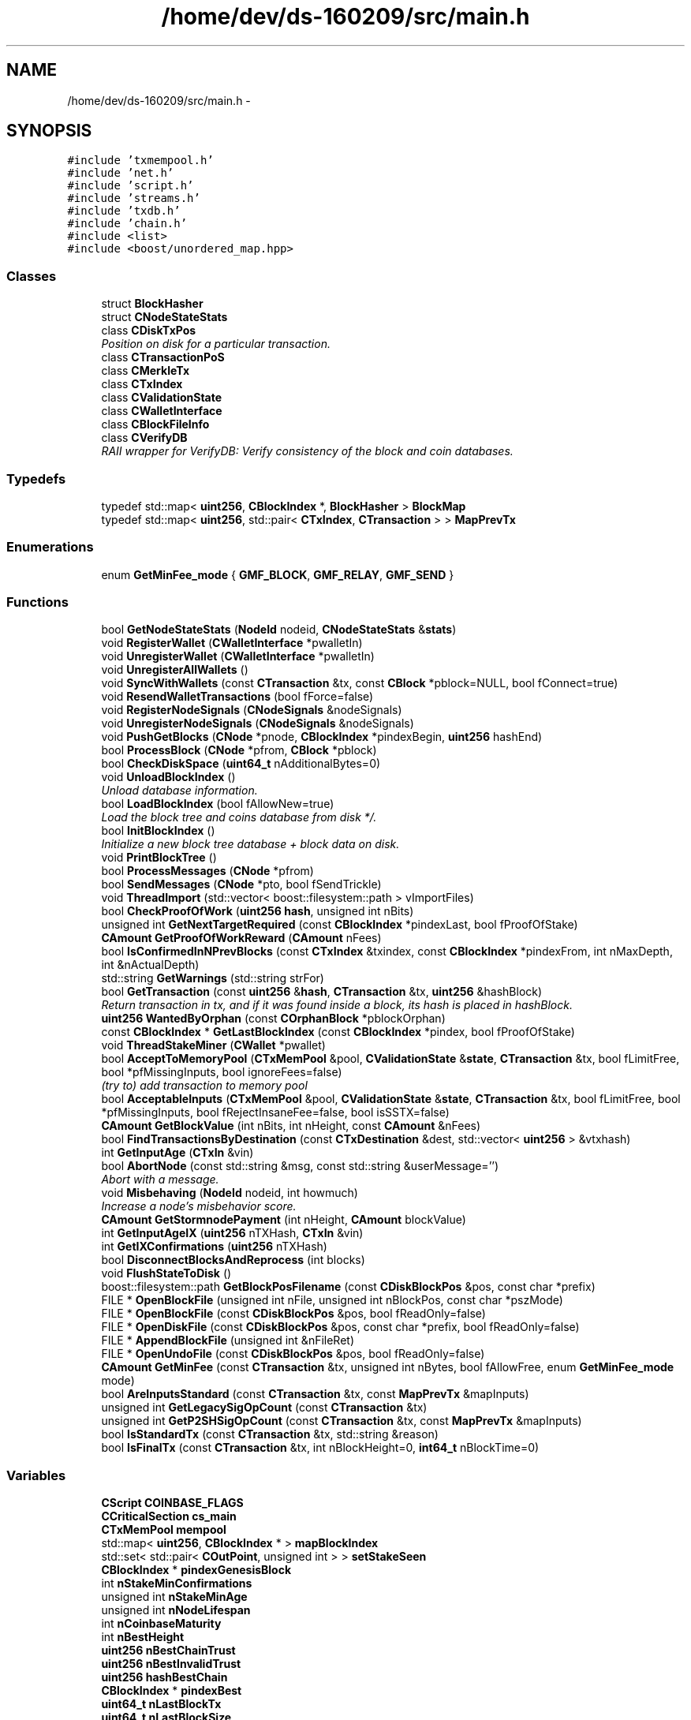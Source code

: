 .TH "/home/dev/ds-160209/src/main.h" 3 "Wed Feb 10 2016" "Version 1.0.0.0" "darksilk" \" -*- nroff -*-
.ad l
.nh
.SH NAME
/home/dev/ds-160209/src/main.h \- 
.SH SYNOPSIS
.br
.PP
\fC#include 'txmempool\&.h'\fP
.br
\fC#include 'net\&.h'\fP
.br
\fC#include 'script\&.h'\fP
.br
\fC#include 'streams\&.h'\fP
.br
\fC#include 'txdb\&.h'\fP
.br
\fC#include 'chain\&.h'\fP
.br
\fC#include <list>\fP
.br
\fC#include <boost/unordered_map\&.hpp>\fP
.br

.SS "Classes"

.in +1c
.ti -1c
.RI "struct \fBBlockHasher\fP"
.br
.ti -1c
.RI "struct \fBCNodeStateStats\fP"
.br
.ti -1c
.RI "class \fBCDiskTxPos\fP"
.br
.RI "\fIPosition on disk for a particular transaction\&. \fP"
.ti -1c
.RI "class \fBCTransactionPoS\fP"
.br
.ti -1c
.RI "class \fBCMerkleTx\fP"
.br
.ti -1c
.RI "class \fBCTxIndex\fP"
.br
.ti -1c
.RI "class \fBCValidationState\fP"
.br
.ti -1c
.RI "class \fBCWalletInterface\fP"
.br
.ti -1c
.RI "class \fBCBlockFileInfo\fP"
.br
.ti -1c
.RI "class \fBCVerifyDB\fP"
.br
.RI "\fIRAII wrapper for VerifyDB: Verify consistency of the block and coin databases\&. \fP"
.in -1c
.SS "Typedefs"

.in +1c
.ti -1c
.RI "typedef std::map< \fBuint256\fP, \fBCBlockIndex\fP *, \fBBlockHasher\fP > \fBBlockMap\fP"
.br
.ti -1c
.RI "typedef std::map< \fBuint256\fP, std::pair< \fBCTxIndex\fP, \fBCTransaction\fP > > \fBMapPrevTx\fP"
.br
.in -1c
.SS "Enumerations"

.in +1c
.ti -1c
.RI "enum \fBGetMinFee_mode\fP { \fBGMF_BLOCK\fP, \fBGMF_RELAY\fP, \fBGMF_SEND\fP }"
.br
.in -1c
.SS "Functions"

.in +1c
.ti -1c
.RI "bool \fBGetNodeStateStats\fP (\fBNodeId\fP nodeid, \fBCNodeStateStats\fP &\fBstats\fP)"
.br
.ti -1c
.RI "void \fBRegisterWallet\fP (\fBCWalletInterface\fP *pwalletIn)"
.br
.ti -1c
.RI "void \fBUnregisterWallet\fP (\fBCWalletInterface\fP *pwalletIn)"
.br
.ti -1c
.RI "void \fBUnregisterAllWallets\fP ()"
.br
.ti -1c
.RI "void \fBSyncWithWallets\fP (const \fBCTransaction\fP &tx, const \fBCBlock\fP *pblock=NULL, bool fConnect=true)"
.br
.ti -1c
.RI "void \fBResendWalletTransactions\fP (bool fForce=false)"
.br
.ti -1c
.RI "void \fBRegisterNodeSignals\fP (\fBCNodeSignals\fP &nodeSignals)"
.br
.ti -1c
.RI "void \fBUnregisterNodeSignals\fP (\fBCNodeSignals\fP &nodeSignals)"
.br
.ti -1c
.RI "void \fBPushGetBlocks\fP (\fBCNode\fP *pnode, \fBCBlockIndex\fP *pindexBegin, \fBuint256\fP hashEnd)"
.br
.ti -1c
.RI "bool \fBProcessBlock\fP (\fBCNode\fP *pfrom, \fBCBlock\fP *pblock)"
.br
.ti -1c
.RI "bool \fBCheckDiskSpace\fP (\fBuint64_t\fP nAdditionalBytes=0)"
.br
.ti -1c
.RI "void \fBUnloadBlockIndex\fP ()"
.br
.RI "\fIUnload database information\&. \fP"
.ti -1c
.RI "bool \fBLoadBlockIndex\fP (bool fAllowNew=true)"
.br
.RI "\fILoad the block tree and coins database from disk */\&. \fP"
.ti -1c
.RI "bool \fBInitBlockIndex\fP ()"
.br
.RI "\fIInitialize a new block tree database + block data on disk\&. \fP"
.ti -1c
.RI "void \fBPrintBlockTree\fP ()"
.br
.ti -1c
.RI "bool \fBProcessMessages\fP (\fBCNode\fP *pfrom)"
.br
.ti -1c
.RI "bool \fBSendMessages\fP (\fBCNode\fP *pto, bool fSendTrickle)"
.br
.ti -1c
.RI "void \fBThreadImport\fP (std::vector< boost::filesystem::path > vImportFiles)"
.br
.ti -1c
.RI "bool \fBCheckProofOfWork\fP (\fBuint256\fP \fBhash\fP, unsigned int nBits)"
.br
.ti -1c
.RI "unsigned int \fBGetNextTargetRequired\fP (const \fBCBlockIndex\fP *pindexLast, bool fProofOfStake)"
.br
.ti -1c
.RI "\fBCAmount\fP \fBGetProofOfWorkReward\fP (\fBCAmount\fP nFees)"
.br
.ti -1c
.RI "bool \fBIsConfirmedInNPrevBlocks\fP (const \fBCTxIndex\fP &txindex, const \fBCBlockIndex\fP *pindexFrom, int nMaxDepth, int &nActualDepth)"
.br
.ti -1c
.RI "std::string \fBGetWarnings\fP (std::string strFor)"
.br
.ti -1c
.RI "bool \fBGetTransaction\fP (const \fBuint256\fP &\fBhash\fP, \fBCTransaction\fP &tx, \fBuint256\fP &hashBlock)"
.br
.RI "\fIReturn transaction in tx, and if it was found inside a block, its hash is placed in hashBlock\&. \fP"
.ti -1c
.RI "\fBuint256\fP \fBWantedByOrphan\fP (const \fBCOrphanBlock\fP *pblockOrphan)"
.br
.ti -1c
.RI "const \fBCBlockIndex\fP * \fBGetLastBlockIndex\fP (const \fBCBlockIndex\fP *pindex, bool fProofOfStake)"
.br
.ti -1c
.RI "void \fBThreadStakeMiner\fP (\fBCWallet\fP *pwallet)"
.br
.ti -1c
.RI "bool \fBAcceptToMemoryPool\fP (\fBCTxMemPool\fP &pool, \fBCValidationState\fP &\fBstate\fP, \fBCTransaction\fP &tx, bool fLimitFree, bool *pfMissingInputs, bool ignoreFees=false)"
.br
.RI "\fI(try to) add transaction to memory pool \fP"
.ti -1c
.RI "bool \fBAcceptableInputs\fP (\fBCTxMemPool\fP &pool, \fBCValidationState\fP &\fBstate\fP, \fBCTransaction\fP &tx, bool fLimitFree, bool *pfMissingInputs, bool fRejectInsaneFee=false, bool isSSTX=false)"
.br
.ti -1c
.RI "\fBCAmount\fP \fBGetBlockValue\fP (int nBits, int nHeight, const \fBCAmount\fP &nFees)"
.br
.ti -1c
.RI "bool \fBFindTransactionsByDestination\fP (const \fBCTxDestination\fP &dest, std::vector< \fBuint256\fP > &vtxhash)"
.br
.ti -1c
.RI "int \fBGetInputAge\fP (\fBCTxIn\fP &vin)"
.br
.ti -1c
.RI "bool \fBAbortNode\fP (const std::string &msg, const std::string &userMessage='')"
.br
.RI "\fIAbort with a message\&. \fP"
.ti -1c
.RI "void \fBMisbehaving\fP (\fBNodeId\fP nodeid, int howmuch)"
.br
.RI "\fIIncrease a node's misbehavior score\&. \fP"
.ti -1c
.RI "\fBCAmount\fP \fBGetStormnodePayment\fP (int nHeight, \fBCAmount\fP blockValue)"
.br
.ti -1c
.RI "int \fBGetInputAgeIX\fP (\fBuint256\fP nTXHash, \fBCTxIn\fP &vin)"
.br
.ti -1c
.RI "int \fBGetIXConfirmations\fP (\fBuint256\fP nTXHash)"
.br
.ti -1c
.RI "bool \fBDisconnectBlocksAndReprocess\fP (int blocks)"
.br
.ti -1c
.RI "void \fBFlushStateToDisk\fP ()"
.br
.ti -1c
.RI "boost::filesystem::path \fBGetBlockPosFilename\fP (const \fBCDiskBlockPos\fP &pos, const char *prefix)"
.br
.ti -1c
.RI "FILE * \fBOpenBlockFile\fP (unsigned int nFile, unsigned int nBlockPos, const char *pszMode)"
.br
.ti -1c
.RI "FILE * \fBOpenBlockFile\fP (const \fBCDiskBlockPos\fP &pos, bool fReadOnly=false)"
.br
.ti -1c
.RI "FILE * \fBOpenDiskFile\fP (const \fBCDiskBlockPos\fP &pos, const char *prefix, bool fReadOnly=false)"
.br
.ti -1c
.RI "FILE * \fBAppendBlockFile\fP (unsigned int &nFileRet)"
.br
.ti -1c
.RI "FILE * \fBOpenUndoFile\fP (const \fBCDiskBlockPos\fP &pos, bool fReadOnly=false)"
.br
.ti -1c
.RI "\fBCAmount\fP \fBGetMinFee\fP (const \fBCTransaction\fP &tx, unsigned int nBytes, bool fAllowFree, enum \fBGetMinFee_mode\fP mode)"
.br
.ti -1c
.RI "bool \fBAreInputsStandard\fP (const \fBCTransaction\fP &tx, const \fBMapPrevTx\fP &mapInputs)"
.br
.ti -1c
.RI "unsigned int \fBGetLegacySigOpCount\fP (const \fBCTransaction\fP &tx)"
.br
.ti -1c
.RI "unsigned int \fBGetP2SHSigOpCount\fP (const \fBCTransaction\fP &tx, const \fBMapPrevTx\fP &mapInputs)"
.br
.ti -1c
.RI "bool \fBIsStandardTx\fP (const \fBCTransaction\fP &tx, std::string &reason)"
.br
.ti -1c
.RI "bool \fBIsFinalTx\fP (const \fBCTransaction\fP &tx, int nBlockHeight=0, \fBint64_t\fP nBlockTime=0)"
.br
.in -1c
.SS "Variables"

.in +1c
.ti -1c
.RI "\fBCScript\fP \fBCOINBASE_FLAGS\fP"
.br
.ti -1c
.RI "\fBCCriticalSection\fP \fBcs_main\fP"
.br
.ti -1c
.RI "\fBCTxMemPool\fP \fBmempool\fP"
.br
.ti -1c
.RI "std::map< \fBuint256\fP, \fBCBlockIndex\fP * > \fBmapBlockIndex\fP"
.br
.ti -1c
.RI "std::set< std::pair< \fBCOutPoint\fP, unsigned int > > \fBsetStakeSeen\fP"
.br
.ti -1c
.RI "\fBCBlockIndex\fP * \fBpindexGenesisBlock\fP"
.br
.ti -1c
.RI "int \fBnStakeMinConfirmations\fP"
.br
.ti -1c
.RI "unsigned int \fBnStakeMinAge\fP"
.br
.ti -1c
.RI "unsigned int \fBnNodeLifespan\fP"
.br
.ti -1c
.RI "int \fBnCoinbaseMaturity\fP"
.br
.ti -1c
.RI "int \fBnBestHeight\fP"
.br
.ti -1c
.RI "\fBuint256\fP \fBnBestChainTrust\fP"
.br
.ti -1c
.RI "\fBuint256\fP \fBnBestInvalidTrust\fP"
.br
.ti -1c
.RI "\fBuint256\fP \fBhashBestChain\fP"
.br
.ti -1c
.RI "\fBCBlockIndex\fP * \fBpindexBest\fP"
.br
.ti -1c
.RI "\fBuint64_t\fP \fBnLastBlockTx\fP"
.br
.ti -1c
.RI "\fBuint64_t\fP \fBnLastBlockSize\fP"
.br
.ti -1c
.RI "\fBint64_t\fP \fBnLastCoinStakeSearchInterval\fP"
.br
.ti -1c
.RI "const std::string \fBstrMessageMagic\fP"
.br
.ti -1c
.RI "\fBint64_t\fP \fBnTimeBestReceived\fP"
.br
.ti -1c
.RI "bool \fBfImporting\fP"
.br
.ti -1c
.RI "bool \fBfReindex\fP"
.br
.ti -1c
.RI "std::map< \fBuint256\fP, \fBCOrphanBlock\fP * > \fBmapOrphanBlocks\fP"
.br
.ti -1c
.RI "bool \fBfTxIndex\fP"
.br
.ti -1c
.RI "unsigned int \fBnCoinCacheSize\fP"
.br
.ti -1c
.RI "bool \fBfUseFastIndex\fP"
.br
.ti -1c
.RI "unsigned int \fBnDerivationMethodIndex\fP"
.br
.ti -1c
.RI "bool \fBfMinimizeCoinAge\fP"
.br
.ti -1c
.RI "bool \fBfLargeWorkForkFound\fP"
.br
.ti -1c
.RI "bool \fBfLargeWorkInvalidChainFound\fP"
.br
.ti -1c
.RI "std::map< \fBuint256\fP, \fBint64_t\fP > \fBmapRejectedBlocks\fP"
.br
.ti -1c
.RI "\fBCFeeRate\fP \fBminRelayTxFee\fP"
.br
.ti -1c
.RI "\fBCCoinsViewCache\fP * \fBpcoinsTip\fP"
.br
.RI "\fIGlobal variable that points to the active \fBCCoinsView\fP (protected by cs_main) \fP"
.ti -1c
.RI "\fBCBlockTreeDB\fP * \fBpblocktree\fP"
.br
.RI "\fIGlobal variable that points to the active block tree (protected by cs_main) \fP"
.in -1c
.SH "Typedef Documentation"
.PP 
.SS "typedef std::map<\fBuint256\fP, \fBCBlockIndex\fP*, \fBBlockHasher\fP> \fBBlockMap\fP"

.PP
Definition at line 76 of file main\&.h\&.
.SS "typedef std::map<\fBuint256\fP, std::pair<\fBCTxIndex\fP, \fBCTransaction\fP> > \fBMapPrevTx\fP"

.PP
Definition at line 283 of file main\&.h\&.
.SH "Enumeration Type Documentation"
.PP 
.SS "enum \fBGetMinFee_mode\fP"

.PP
\fBEnumerator\fP
.in +1c
.TP
\fB\fIGMF_BLOCK \fP\fP
.TP
\fB\fIGMF_RELAY \fP\fP
.TP
\fB\fIGMF_SEND \fP\fP
.PP
Definition at line 276 of file main\&.h\&.
.SH "Function Documentation"
.PP 
.SS "bool AbortNode (const std::string & msg, const std::string & userMessage = \fC''\fP)"

.PP
Abort with a message\&. 
.PP
Definition at line 478 of file main\&.cpp\&.
.SS "bool AcceptableInputs (\fBCTxMemPool\fP & pool, \fBCValidationState\fP & state, \fBCTransaction\fP & tx, bool fLimitFree, bool * pfMissingInputs, bool fRejectInsaneFee = \fCfalse\fP, bool isSSTX = \fCfalse\fP)"

.PP
Definition at line 1230 of file main\&.cpp\&.
.SS "bool AcceptToMemoryPool (\fBCTxMemPool\fP & pool, \fBCValidationState\fP & state, \fBCTransaction\fP & tx, bool fLimitFree, bool * pfMissingInputs, bool ignoreFees = \fCfalse\fP)"

.PP
(try to) add transaction to memory pool 
.PP
Definition at line 865 of file main\&.cpp\&.
.SS "FILE* AppendBlockFile (unsigned int & nFileRet)"

.PP
Definition at line 639 of file chain\&.cpp\&.
.SS "bool AreInputsStandard (const \fBCTransaction\fP & tx, const \fBMapPrevTx\fP & mapInputs)"
Check for standard transaction types 
.PP
\fBParameters:\fP
.RS 4
\fImapInputs\fP Map of previous transactions that have outputs we're spending 
.RE
.PP
\fBReturns:\fP
.RS 4
True if all inputs (scriptSigs) use only standard transaction forms 
.RE
.PP
\fBSee also:\fP
.RS 4
CTransaction::FetchInputs 
.RE
.PP

.PP
Definition at line 692 of file main\&.cpp\&.
.SS "bool CheckDiskSpace (\fBuint64_t\fP nAdditionalBytes = \fC0\fP)"

.PP
Definition at line 2024 of file main\&.cpp\&.
.SS "bool CheckProofOfWork (\fBuint256\fP hash, unsigned int nBits)"

.PP
Definition at line 57 of file block\&.cpp\&.
.SS "bool DisconnectBlocksAndReprocess (int blocks)"

.PP
Definition at line 1779 of file main\&.cpp\&.
.SS "bool FindTransactionsByDestination (const \fBCTxDestination\fP & dest, std::vector< \fBuint256\fP > & vtxhash)"

.PP
Definition at line 1792 of file main\&.cpp\&.
.SS "void FlushStateToDisk ()"

.PP
Definition at line 4120 of file main\&.cpp\&.
.SS "boost::filesystem::path GetBlockPosFilename (const \fBCDiskBlockPos\fP & pos, const char * prefix)"

.PP
Definition at line 4008 of file main\&.cpp\&.
.SS "\fBCAmount\fP GetBlockValue (int nBits, int nHeight, const \fBCAmount\fP & nFees)"

.PP
Definition at line 1725 of file main\&.cpp\&.
.SS "int GetInputAge (\fBCTxIn\fP & vin)"

.PP
Definition at line 1487 of file main\&.cpp\&.
.SS "int GetInputAgeIX (\fBuint256\fP nTXHash, \fBCTxIn\fP & vin)"

.PP
Definition at line 1506 of file main\&.cpp\&.
.SS "int GetIXConfirmations (\fBuint256\fP nTXHash)"

.PP
Definition at line 1525 of file main\&.cpp\&.
.SS "const \fBCBlockIndex\fP* GetLastBlockIndex (const \fBCBlockIndex\fP * pindex, bool fProofOfStake)"

.PP
Definition at line 1678 of file main\&.cpp\&.
.SS "unsigned int GetLegacySigOpCount (const \fBCTransaction\fP & tx)"
Count ECDSA signature operations the old-fashioned (pre-0\&.6) way 
.PP
\fBReturns:\fP
.RS 4
number of sigops this transaction's outputs will produce when spent 
.RE
.PP
\fBSee also:\fP
.RS 4
CTransaction::FetchInputs 
.RE
.PP

.PP
Definition at line 756 of file main\&.cpp\&.
.SS "\fBCAmount\fP GetMinFee (const \fBCTransaction\fP & tx, unsigned int nBytes, bool fAllowFree, enum \fBGetMinFee_mode\fP mode)"

.PP
Definition at line 831 of file main\&.cpp\&.
.SS "unsigned int GetNextTargetRequired (const \fBCBlockIndex\fP * pindexLast, bool fProofOfStake)"

.PP
Definition at line 1685 of file main\&.cpp\&.
.SS "bool GetNodeStateStats (\fBNodeId\fP nodeid, \fBCNodeStateStats\fP & stats)"
Get statistics from node state 
.PP
Definition at line 445 of file main\&.cpp\&.
.SS "unsigned int GetP2SHSigOpCount (const \fBCTransaction\fP & tx, const \fBMapPrevTx\fP & mapInputs)"
Count ECDSA signature operations in pay-to-script-hash inputs\&.
.PP
\fBParameters:\fP
.RS 4
\fImapInputs\fP Map of previous transactions that have outputs we're spending 
.RE
.PP
\fBReturns:\fP
.RS 4
maximum number of sigops required to validate this transaction's inputs 
.RE
.PP
\fBSee also:\fP
.RS 4
CTransaction::FetchInputs 
.RE
.PP

.PP
Definition at line 770 of file main\&.cpp\&.
.SS "\fBCAmount\fP GetProofOfWorkReward (\fBCAmount\fP nFees)"

.PP
Definition at line 1662 of file main\&.cpp\&.
.SS "\fBCAmount\fP GetStormnodePayment (int nHeight, \fBCAmount\fP blockValue)"

.PP
Definition at line 1733 of file main\&.cpp\&.
.SS "bool GetTransaction (const \fBuint256\fP & hash, \fBCTransaction\fP & tx, \fBuint256\fP & hashBlock)"

.PP
Return transaction in tx, and if it was found inside a block, its hash is placed in hashBlock\&. 
.PP
Definition at line 1557 of file main\&.cpp\&.
.SS "std::string GetWarnings (std::string strFor)"

.SS "bool InitBlockIndex ()"

.PP
Initialize a new block tree database + block data on disk\&. 
.PP
Definition at line 2106 of file main\&.cpp\&.
.SS "bool IsConfirmedInNPrevBlocks (const \fBCTxIndex\fP & txindex, const \fBCBlockIndex\fP * pindexFrom, int nMaxDepth, int & nActualDepth)"

.PP
Definition at line 1766 of file main\&.cpp\&.
.SS "bool IsFinalTx (const \fBCTransaction\fP & tx, int nBlockHeight = \fC0\fP, \fBint64_t\fP nBlockTime = \fC0\fP)"

.PP
Definition at line 665 of file main\&.cpp\&.
.SS "bool IsStandardTx (const \fBCTransaction\fP & tx, std::string & reason)"
Check for standard transaction types 
.PP
\fBReturns:\fP
.RS 4
True if all outputs (scriptPubKeys) use only standard transaction forms 
.RE
.PP

.SS "bool LoadBlockIndex (bool fAllowNew = \fCtrue\fP)"

.PP
Load the block tree and coins database from disk */\&. 
.PP
Definition at line 2068 of file main\&.cpp\&.
.SS "void Misbehaving (\fBNodeId\fP nodeid, int howmuch)"

.PP
Increase a node's misbehavior score\&. 
.PP
Definition at line 1741 of file main\&.cpp\&.
.SS "FILE* OpenBlockFile (unsigned int nFile, unsigned int nBlockPos, const char * pszMode)"

.PP
Definition at line 4036 of file main\&.cpp\&.
.SS "FILE* OpenBlockFile (const \fBCDiskBlockPos\fP & pos, bool fReadOnly = \fCfalse\fP)"

.PP
Definition at line 4054 of file main\&.cpp\&.
.SS "FILE* OpenDiskFile (const \fBCDiskBlockPos\fP & pos, const char * prefix, bool fReadOnly = \fCfalse\fP)"

.PP
Definition at line 4013 of file main\&.cpp\&.
.SS "FILE* OpenUndoFile (const \fBCDiskBlockPos\fP & pos, bool fReadOnly = \fCfalse\fP)"

.PP
Definition at line 4058 of file main\&.cpp\&.
.SS "void PrintBlockTree ()"

.PP
Definition at line 2146 of file main\&.cpp\&.
.SS "bool ProcessBlock (\fBCNode\fP * pfrom, \fBCBlock\fP * pblock)"

.PP
Definition at line 1885 of file main\&.cpp\&.
.SS "bool ProcessMessages (\fBCNode\fP * pfrom)"

.PP
Definition at line 3306 of file main\&.cpp\&.
.SS "void PushGetBlocks (\fBCNode\fP * pnode, \fBCBlockIndex\fP * pindexBegin, \fBuint256\fP hashEnd)"

.PP
Definition at line 1865 of file main\&.cpp\&.
.SS "void RegisterNodeSignals (\fBCNodeSignals\fP & nodeSignals)"
Register with a network node to receive its signals 
.PP
Definition at line 460 of file main\&.cpp\&.
.SS "void RegisterWallet (\fBCWalletInterface\fP * pwalletIn)"
Register a wallet to receive updates from core 
.PP
Definition at line 223 of file main\&.cpp\&.
.SS "void ResendWalletTransactions (bool fForce = \fCfalse\fP)"
Ask wallets to resend their transactions 
.PP
Definition at line 254 of file main\&.cpp\&.
.SS "bool SendMessages (\fBCNode\fP * pto, bool fSendTrickle)"

.PP
Definition at line 3426 of file main\&.cpp\&.
.SS "void SyncWithWallets (const \fBCTransaction\fP & tx, const \fBCBlock\fP * pblock = \fCNULL\fP, bool fConnect = \fCtrue\fP)"
Push an updated transaction to all registered wallets 
.PP
Definition at line 250 of file main\&.cpp\&.
.SS "void ThreadImport (std::vector< boost::filesystem::path > vImportFiles)"

.PP
Definition at line 2294 of file main\&.cpp\&.
.SS "void ThreadStakeMiner (\fBCWallet\fP * pwallet)"

.PP
Definition at line 536 of file miner\&.cpp\&.
.SS "void UnloadBlockIndex ()"

.PP
Unload database information\&. 
.PP
Definition at line 2060 of file main\&.cpp\&.
.SS "void UnregisterAllWallets ()"
Unregister all wallets from core 
.PP
Definition at line 241 of file main\&.cpp\&.
.SS "void UnregisterNodeSignals (\fBCNodeSignals\fP & nodeSignals)"
Unregister a network node 
.PP
Definition at line 469 of file main\&.cpp\&.
.SS "void UnregisterWallet (\fBCWalletInterface\fP * pwalletIn)"
Unregister a wallet from core 
.PP
Definition at line 232 of file main\&.cpp\&.
.SS "\fBuint256\fP WantedByOrphan (const \fBCOrphanBlock\fP * pblockOrphan)"

.PP
Definition at line 1620 of file main\&.cpp\&.
.SH "Variable Documentation"
.PP 
.SS "\fBCScript\fP COINBASE_FLAGS"

.PP
Definition at line 104 of file main\&.cpp\&.
.SS "\fBCCriticalSection\fP cs_main"

.PP
Definition at line 44 of file main\&.cpp\&.
.SS "bool fImporting"

.PP
Definition at line 79 of file main\&.cpp\&.
.SS "bool fLargeWorkForkFound"

.SS "bool fLargeWorkInvalidChainFound"

.SS "bool fMinimizeCoinAge"

.PP
Definition at line 59 of file init\&.cpp\&.
.SS "bool fReindex"

.PP
Definition at line 80 of file main\&.cpp\&.
.SS "bool fTxIndex"

.PP
Definition at line 67 of file main\&.cpp\&.
.SS "bool fUseFastIndex"

.PP
Definition at line 57 of file init\&.cpp\&.
.SS "\fBuint256\fP hashBestChain"

.PP
Definition at line 74 of file main\&.cpp\&.
.SS "std::map<\fBuint256\fP, \fBCBlockIndex\fP*> mapBlockIndex"

.PP
Definition at line 59 of file main\&.cpp\&.
.SS "std::map<\fBuint256\fP, \fBCOrphanBlock\fP*> mapOrphanBlocks"

.PP
Definition at line 89 of file main\&.cpp\&.
.SS "std::map<\fBuint256\fP, \fBint64_t\fP> mapRejectedBlocks"

.PP
Definition at line 93 of file main\&.cpp\&.
.SS "\fBCTxMemPool\fP mempool"

.SS "\fBCFeeRate\fP minRelayTxFee"
Fees smaller than this (in satoshis) are considered zero fee (for relaying and mining) We are ~xxx times smaller then bitcoin now (2016-01-11), set minRelayTxFee only 10 times higher so it's still 10 times lower comparing to bitcoin\&. 
.PP
Definition at line 50 of file main\&.cpp\&.
.SS "\fBuint256\fP nBestChainTrust"

.PP
Definition at line 72 of file main\&.cpp\&.
.SS "int nBestHeight"

.PP
Definition at line 70 of file main\&.cpp\&.
.SS "\fBuint256\fP nBestInvalidTrust"

.PP
Definition at line 73 of file main\&.cpp\&.
.SS "int nCoinbaseMaturity"

.PP
Definition at line 66 of file main\&.cpp\&.
.SS "unsigned int nCoinCacheSize"

.PP
Definition at line 113 of file main\&.cpp\&.
.SS "unsigned int nDerivationMethodIndex"

.PP
Definition at line 55 of file init\&.cpp\&.
.SS "\fBuint64_t\fP nLastBlockSize"

.PP
Definition at line 79 of file miner\&.cpp\&.
.SS "\fBuint64_t\fP nLastBlockTx"

.PP
Definition at line 78 of file miner\&.cpp\&.
.SS "\fBint64_t\fP nLastCoinStakeSearchInterval"

.PP
Definition at line 80 of file miner\&.cpp\&.
.SS "unsigned int nNodeLifespan"

.PP
Definition at line 54 of file init\&.cpp\&.
.SS "unsigned int nStakeMinAge"

.PP
Definition at line 63 of file main\&.cpp\&.
.SS "int nStakeMinConfirmations"

.PP
Definition at line 65 of file main\&.cpp\&.
.SS "\fBint64_t\fP nTimeBestReceived"

.PP
Definition at line 78 of file main\&.cpp\&.
.SS "\fBCBlockTreeDB\fP* pblocktree"

.PP
Global variable that points to the active block tree (protected by cs_main) 
.PP
Definition at line 111 of file main\&.cpp\&.
.SS "\fBCCoinsViewCache\fP* pcoinsTip"

.PP
Global variable that points to the active \fBCCoinsView\fP (protected by cs_main) 
.PP
Definition at line 110 of file main\&.cpp\&.
.SS "\fBCBlockIndex\fP* pindexBest"

.PP
Definition at line 76 of file main\&.cpp\&.
.SS "\fBCBlockIndex\fP* pindexGenesisBlock"

.PP
Definition at line 69 of file main\&.cpp\&.
.SS "std::set<std::pair<\fBCOutPoint\fP, unsigned int> > setStakeSeen"

.PP
Definition at line 60 of file main\&.cpp\&.
.SS "const std::string strMessageMagic"

.PP
Definition at line 106 of file main\&.cpp\&.
.SH "Author"
.PP 
Generated automatically by Doxygen for darksilk from the source code\&.
